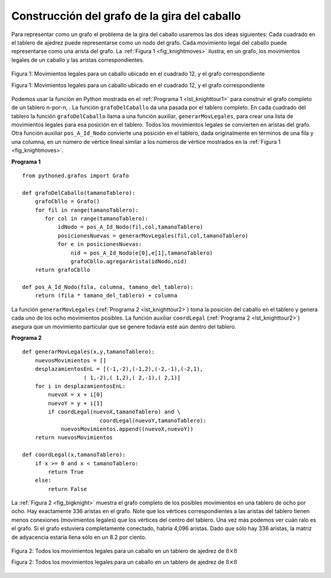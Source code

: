 ..  Copyright (C)  Brad Miller, David Ranum
    This work is licensed under the Creative Commons Attribution-NonCommercial-ShareAlike 4.0 International License. To view a copy of this license, visit http://creativecommons.org/licenses/by-nc-sa/4.0/.


Construcción del grafo de la gira del caballo
~~~~~~~~~~~~~~~~~~~~~~~~~~~~~~~~~~~~~~~~~~~~~

Para representar como un grafo el problema de la gira del caballo usaremos las dos ideas siguientes: Cada cuadrado en el tablero de ajedrez puede representarse como un nodo del grafo. Cada movimiento legal del caballo puede representarse como una arista del grafo. La :ref:`Figura 1 <fig_knightmoves>` ilustra, en un grafo, los movimientos legales de un caballo y las aristas correspondientes.

.. To represent the knight’s tour problem as a graph we will use the following two ideas: Each square on the chessboard can be represented as a node in the graph. Each legal move by the knight can be represented as an edge in the graph. :ref:`Figure 1 <fig_knightmoves>` illustrates the legal moves by a knight and the corresponding edges in a graph.
 
.. _fig_knightmoves:

.. figure:: Figures/knightmoves.png
   :align: center

   Figura 1: Movimientos legales para un caballo ubicado en el cuadrado 12, y el grafo correspondiente

   Figura 1: Movimientos legales para un caballo ubicado en el cuadrado 12, y el grafo correspondiente

Podemos usar la función en Python mostrada en el :ref:`Programa 1 <lst_knighttour1>` para construir el grafo completo de un tablero n-por-n, . La función ``grafoDelCaballo`` da una pasada por el tablero completo. En cada cuadrado del tablero la función ``grafoDelCaballo`` llama a una función auxiliar, ``generarMovLegales``, para crear una lista de movimientos legales para esa posición en el tablero. Todos los movimientos legales se convierten en aristas del grafo. Otra función auxiliar ``pos_A_Id_Nodo`` convierte una posición en el tablero, dada originalmente en términos de una fila y una columna, en un número de vértice lineal similar a los números de vértice mostrados en la :ref:`Figura 1 <fig_knightmoves>`.

.. To build the full graph for an n-by-n board we can use the Python function shown in :ref:`Listing 1 <lst_knighttour1>`. The ``grafoDelCaballo`` function makes one pass over the entire board. At each square on the board the ``grafoDelCaballo`` function calls a helper, ``generarMovLegales``, to create a list of legal moves for that position on the board. All legal moves are then converted into edges in the graph. Another helper function ``pos_A_Id_Nodo`` converts a location on the board in terms of a row and a column into a linear vertex number similar to the vertex numbers shown in :ref:`Figure 1 <fig_knightmoves>`.

.. _lst_knighttour1:

**Programa 1**

::

    from pythoned.grafos import Grafo
    
    def grafoDelCaballo(tamanoTablero):
        grafoCbllo = Grafo()
        for fil in range(tamanoTablero):
           for col in range(tamanoTablero):
               idNodo = pos_A_Id_Nodo(fil,col,tamanoTablero)
               posicionesNuevas = generarMovLegales(fil,col,tamanoTablero)
               for e in posicionesNuevas:
                   nid = pos_A_Id_Nodo(e[0],e[1],tamanoTablero)
                   grafoCbllo.agregarArista(idNodo,nid)
        return grafoCbllo

    def pos_A_Id_Nodo(fila, columna, tamano_del_tablero):
        return (fila * tamano_del_tablero) + columna

La función ``generarMovLegales`` (:ref:`Programa 2 <lst_knighttour2>`) toma la posición del caballo en el tablero y genera cada uno de los ocho movimientos posibles. La función auxiliar ``coordLegal`` (:ref:`Programa 2 <lst_knighttour2>`) asegura que un movimiento particular que se genere todavía esté aún dentro del tablero.

.. The ``generarMovLegales`` function (:ref:`Listing 2 <lst_knighttour2>`) takes the position of the knight on the board and generates each of the eight possible moves. The ``coordLegal`` helper function (:ref:`Listing 2 <lst_knighttour2>`) makes sure that a particular move that is generated is still on the board.

.. _lst_knighttour2:

**Programa 2**

::


    def generarMovLegales(x,y,tamanoTablero):
        nuevosMovimientos = []
        desplazamientosEnL = [(-1,-2),(-1,2),(-2,-1),(-2,1),
                       ( 1,-2),( 1,2),( 2,-1),( 2,1)]
        for i in desplazamientosEnL:
            nuevoX = x + i[0]
            nuevoY = y + i[1]
            if coordLegal(nuevoX,tamanoTablero) and \
                            coordLegal(nuevoY,tamanoTablero):
                nuevosMovimientos.append((nuevoX,nuevoY))
        return nuevosMovimientos

    def coordLegal(x,tamanoTablero):
        if x >= 0 and x < tamanoTablero:
            return True
        else:
            return False

La :ref:`Figura 2 <fig_bigknight>` muestra el grafo completo de los posibles movimientos en una tablero de ocho por ocho. Hay exactamente 336 aristas en el grafo. Note que los vértices correspondientes a las aristas del tablero tienen menos conexiones (movimientos legales) que los vértices del centro del tablero. Una vez más podemos ver cuán ralo es el grafo. Si el grafo estuviera completamente conectado, habría 4,096 aristas. Dado que sólo hay 336 aristas, la matriz de adyacencia estaría llena sólo en un 8.2 por ciento.

.. :ref:`Figure 2 <fig_bigknight>` shows the complete graph of possible moves on an eight-by-eight board. There are exactly 336 edges in the graph. Notice that the vertices corresponding to the edges of the board have fewer connections (legal moves) than the vertices in the middle of the board. Once again we can see how sparse the graph is. If the graph was fully connected there would be 4,096 edges. Since there are only 336 edges, the adjacency matrix would be only 8.2 percent full.

.. _fig_bigknight:

.. figure:: Figures/bigknight.png
   :align: center

   Figura 2: Todos los movimientos legales para un caballo en un tablero de ajedrez de :math:`8 \times 8`

   Figura 2: Todos los movimientos legales para un caballo en un tablero de ajedrez de :math:`8 \times 8`
